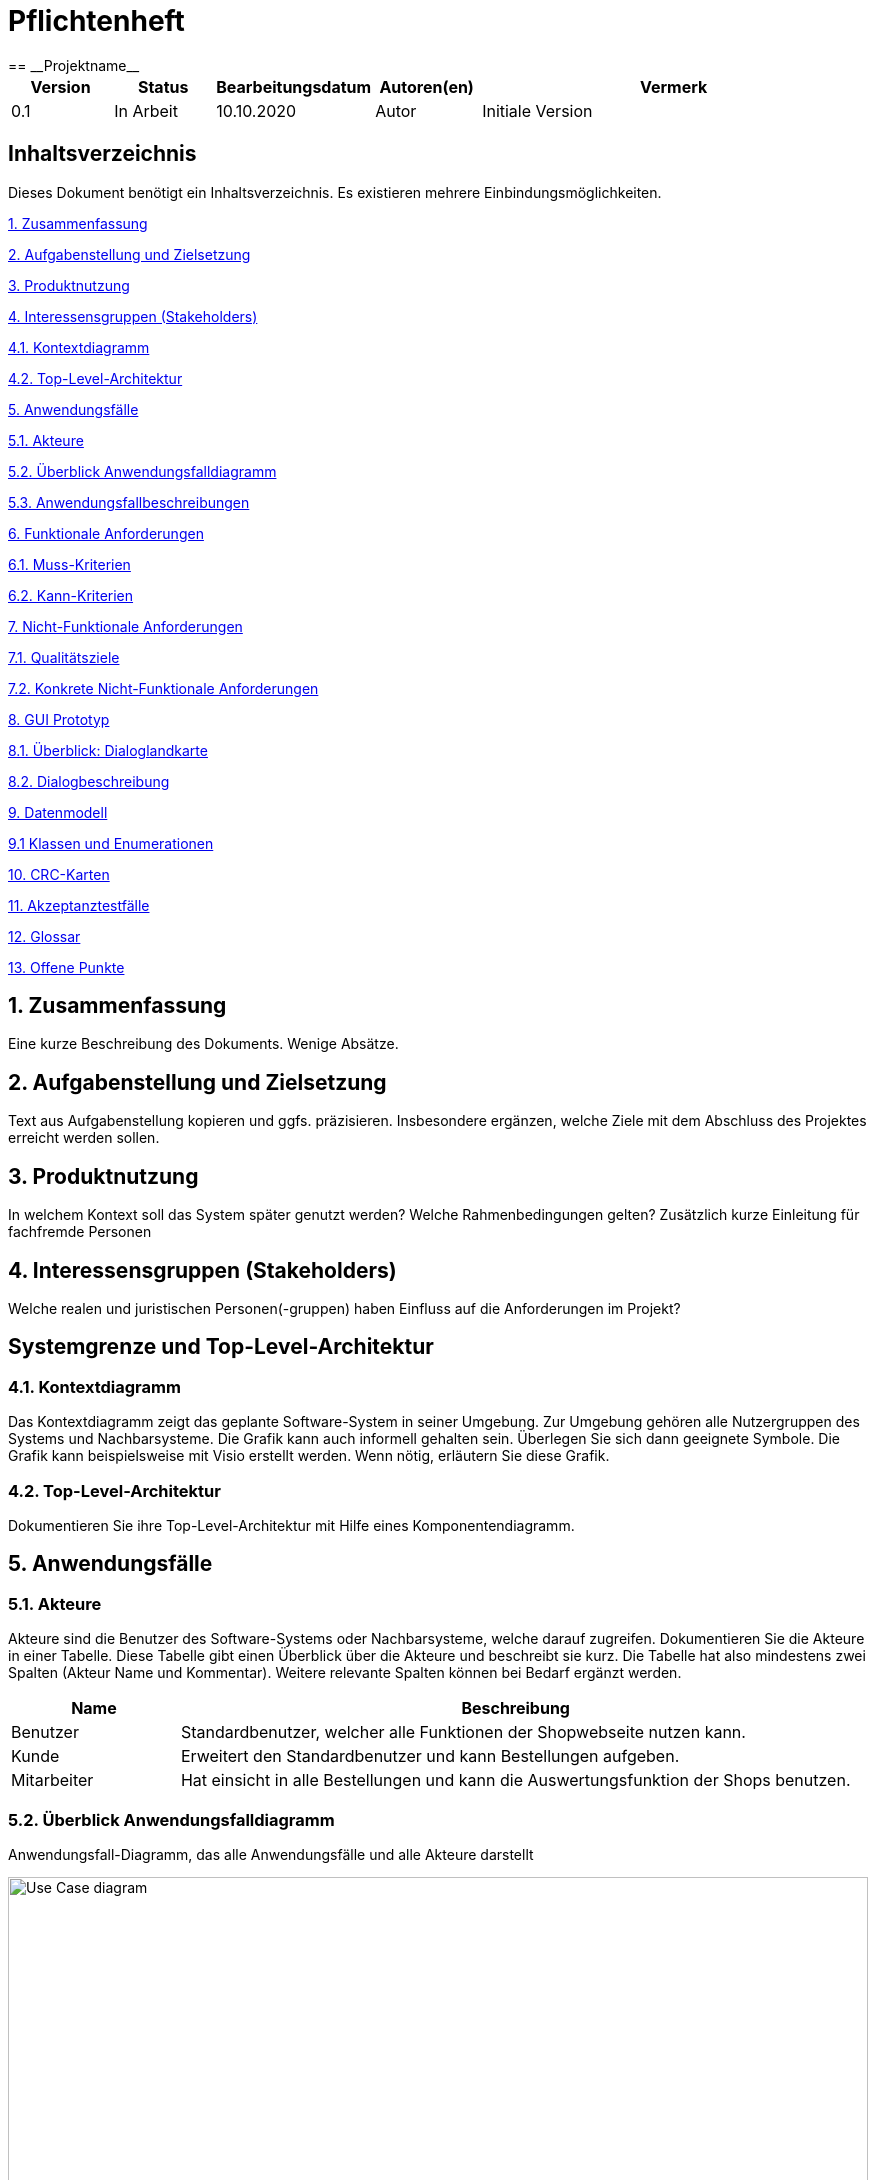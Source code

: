 = Pflichtenheft
:project_name: Projektname
== __{project_name}__

[options="header"]
[cols="1, 1, 1, 1, 4"]
|===
|Version | Status      | Bearbeitungsdatum   | Autoren(en) |  Vermerk
|0.1     | In Arbeit   | 10.10.2020          | Autor       | Initiale Version
|===

== Inhaltsverzeichnis
Dieses Dokument benötigt ein Inhaltsverzeichnis. Es existieren mehrere Einbindungsmöglichkeiten.
 
<<1. Zusammenfassung>>

<<2. Aufgabenstellung und Zielsetzung>> 

<<3. Produktnutzung>>

<<4. Interessensgruppen (Stakeholders)>>

<<4.1. Kontextdiagramm>>

<<4.2. Top-Level-Architektur>>

<<5. Anwendungsfälle>>

<<5.1. Akteure>>

<<5.2. Überblick Anwendungsfalldiagramm>>

<<5.3. Anwendungsfallbeschreibungen>>

<<6. Funktionale Anforderungen>>

<<6.1. Muss-Kriterien>>

<<6.2. Kann-Kriterien>>

<<7. Nicht-Funktionale Anforderungen>>

<<7.1. Qualitätsziele>>

<<7.2. Konkrete Nicht-Funktionale Anforderungen>>

<<8. GUI Prototyp>>

<<8.1. Überblick: Dialoglandkarte>>

<<8.2. Dialogbeschreibung>>

<<9. Datenmodell>>

<<9.1 Klassen und Enumerationen>>

<<10. CRC-Karten>>

<<11. Akzeptanztestfälle>>

<<12. Glossar>>

<<13. Offene Punkte>>

== 1. Zusammenfassung
Eine kurze Beschreibung des Dokuments. Wenige Absätze.

== 2. Aufgabenstellung und Zielsetzung
Text aus Aufgabenstellung kopieren und ggfs. präzisieren.
Insbesondere ergänzen, welche Ziele mit dem Abschluss des Projektes erreicht werden sollen.

== 3. Produktnutzung
In welchem Kontext soll das System später genutzt werden? Welche Rahmenbedingungen gelten?
Zusätzlich kurze Einleitung für fachfremde Personen

== 4. Interessensgruppen (Stakeholders)
Welche realen und juristischen Personen(-gruppen) haben Einfluss auf die Anforderungen im Projekt?

== Systemgrenze und Top-Level-Architektur

=== 4.1. Kontextdiagramm
Das Kontextdiagramm zeigt das geplante Software-System in seiner Umgebung. Zur Umgebung gehören alle Nutzergruppen des Systems und Nachbarsysteme. Die Grafik kann auch informell gehalten sein. Überlegen Sie sich dann geeignete Symbole. Die Grafik kann beispielsweise mit Visio erstellt werden. Wenn nötig, erläutern Sie diese Grafik.

=== 4.2. Top-Level-Architektur
Dokumentieren Sie ihre Top-Level-Architektur mit Hilfe eines Komponentendiagramm.

== 5. Anwendungsfälle

=== 5.1. Akteure

Akteure sind die Benutzer des Software-Systems oder Nachbarsysteme, welche darauf zugreifen. Dokumentieren Sie die Akteure in einer Tabelle. Diese Tabelle gibt einen Überblick über die Akteure und beschreibt sie kurz. Die Tabelle hat also mindestens zwei Spalten (Akteur Name und Kommentar).
Weitere relevante Spalten können bei Bedarf ergänzt werden.

// See http://asciidoctor.org/docs/user-manual/#tables
[options="header"]
[cols="1,4"]
|===
|Name |Beschreibung
|Benutzer | Standardbenutzer, welcher alle Funktionen der Shopwebseite nutzen kann.
|Kunde    | Erweitert den Standardbenutzer und kann Bestellungen aufgeben.
|Mitarbeiter| Hat einsicht in alle Bestellungen und kann die Auswertungsfunktion der Shops benutzen.
|===

=== 5.2. Überblick Anwendungsfalldiagramm
Anwendungsfall-Diagramm, das alle Anwendungsfälle und alle Akteure darstellt

[[Anwendungsfalldiagramm]]
image::./src_pflichtenheft/use_case_diagram.png[Use Case diagram, 100%, 100%, pdfwidth=100%, title= "Anwendungsfalldiagramm von{project_name}", align=center]


=== 5.3. Anwendungsfallbeschreibungen
Dieser Unterabschnitt beschreibt die Anwendungsfälle. In dieser Beschreibung müssen noch nicht alle Sonderfälle und Varianten berücksichtigt werden. Schwerpunkt ist es, die wichtigsten Anwendungsfälle des Systems zu finden. Wichtig sind solche Anwendungsfälle, die für den Auftraggeber, den Nutzer den größten Nutzen bringen.
Für komplexere Anwendungsfälle ein UML-Sequenzdiagramm ergänzen.
Einfache Anwendungsfälle mit einem Absatz beschreiben.
Die typischen Anwendungsfälle (Anlegen, Ändern, Löschen) können zu einem einzigen zusammengefasst werden.

[cols="1h, 3"]
[[UC0010]]
|===
|ID                         |**<<UC0010>>**
|Name                       |Katalog durchsuchen
|Beschreibung               |Jeder Besucher soll die Möglichkeit haben, sich den Katalog mit allen verfügbaren Artikeln anzuschauen.
|Akteure                    |Benutzer
|Auslöser                   |Auf das Navigationselement drücken, welches zum Katalog führt.
|Voraussetzungen          a| Keine
|Essenzielle Schritte     a|
1. Der Besucher drückt auf das Navigationselement.
2. Der Besucher bekommt das komplette Inventar angezeigt.
|Erweiterungen              |-
|Funktionale Voraussetzungen|
|===

[cols="1h, 3"]
[[UC0020]]
|===
|ID                         |**<<UC0020>>**
|Name                       |Artikel zum Warenkorb hinzufügen
|Beschreibung               |Der Besucher hat die Möglichkeit einen Artikel seiner Wahl seinem Warenkorb hinzuzufügen.
|Akteure                    |Benutzer
|Auslöser                   |Auf einen Artikel innerhalb des Kataloges drücken.
|Voraussetzungen          a|Artikel muss aus dem Katalog heraus geöffnet werden.
|Essenzielle Schritte     a|
1. Der Besucher drückt auf den Artikel.
2. Der Besucher bekommt Bilder des Artikels angezeigt und kann sich, falls vorhanden, für weitere Designs entscheiden.
3. Der besucher drückt auf "Artikel zum Warenkorb hinzufügen".
|Erweiterungen              |-
|Funktionale Voraussetzungen|
|===
[cols="1h, 3"]

[[UC0030]]
|===
|ID                         |**<<UC0020>>**
|Name                       |Angebot anfragen
|Beschreibung               |Hat der Besucher mehr als einen Artikel im Warenkorb, so kann er nach einem Angebotspreis fragen.
|Akteure                    |Benutzer
|Auslöser                   |Auf den Button "Angebotspreis anfragen" drücken.
|Voraussetzungen          a|Der Besucher hat mindestens zwei Artikel im Warenkorb.
|Essenzielle Schritte     a|
1. Der Besucher drückt Button "Angebotspreis anfragen".
2. Der Besucher muss seine Kontaktdaten angeben.
3. Der Besucher wird per Mail benachrichtigt.
|Erweiterungen              |-
|Funktionale Voraussetzungen|
|===
[cols="1h, 3"]
[[UC0040]]
|===
|ID                         |**<<UC0040>>**
|Name                       |Warenkorb bestellen
|Beschreibung               |Der Besucher hat die Möglichkeit seine ausgewählten Artikel kostenpflichtig zu bestellen.
|Akteure                    |Benutzer
|Auslöser                   |Auf den Button "Bestellen" im Warenkorb drücken.
|Voraussetzungen          a|Es befindet sich mindestens ein Artikel im Warenkorb.
|Essenzielle Schritte     a|
1. Auf den Button "Bestellen" im Warenkorb drücken
2. Kontaktdaten angeben.
3. Bestellungsbestätigung wird angezeigt zusammen mit den Bankdaten für die Überweisung.
|Erweiterungen              |-
|Funktionale Voraussetzungen|
|===
[cols="1h, 3"]

[[UC0050]]
|===
|ID                         |**<<UC0050>>**
|Name                       |LKW bestellen
|Beschreibung               |Holt der Kunde seinen einkauf im Hauptlager ab, so hat er die Möglichkeit einen LKW zu mieten.
|Akteure                    |Kunde
|Auslöser                   |Auf das Navigationselement "Einen LKW mieten" drücken.
|Voraussetzungen          a|Der Kunde muss eine Bestellung aufgegeben haben.
|Essenzielle Schritte     a|
1. Auf das Navigationselement drücken.
2. Die Bestellnummer eingeben, der richtige LKW wird automatisch ausgewählt.
|Erweiterungen              |-
|Funktionale Voraussetzungen|
|===


== 6. Funktionale Anforderungen

=== 6.1. Muss-Kriterien
Was das zu erstellende Programm auf alle Fälle leisten muss.
[options="header", cols="2h, 1, 3, 12"]
|===
|ID
|Version
|Name
|Description

|[[F001]]<<F001>>
|v0.1
|Katalog
a|
Das System muss jedem Nutzer einen Nur-Lesen Zugang zu existierende Produkte Mithilfe eines Katalogs bieten. 

|[[F002]]<<F002>>
|v0.1
|Produktbeschreibung
a|
Nach Anklicken eines Produktes von einem Nutzer, muss das System dem Nutzer die Möglichkeit bieten, die Beschreibung des gewählten Produktes anzuschauen.
Folgende Information über das Produkt muss gezeigt werden:

- Name
- Preis
- Farbe
- Bezug
- Lieferant

|[[F003]]<<F003>>
|v0.1
|Warenkorb 
a|
Das System muss dem Nutzer einen Warenkorb bieten, in dem er ausgewählte Produkte speichern kann.

Das System muss dem Nutzer die Möglichkeit bieten, eine selbst ausgewählte Menge eines Produktes dem Warenkorb hinzuzufügen.

Das System muss dem Nutzer die Möglichkeit bieten, den Warenkorb anzuschauen.

Folgende Information muss gezeigt werden: 

- Name des Produktes
- Menge des Produktes
- Preis des Produktes bezüglich der Menge
- Kaufpreis
- Link zum Produkt


|[[F004]]<<F004>>
|v0.1
|Bestellung
a|
Das System muss dem Nutzer die Möglichkeit bieten, zum Warenkorb hinzugefügte Produkte zu kaufen. 

Das System muss dem Nutzer die Möglichkeit bieten, Lieferungsoptionen für zukaufende Produkte auszuwählen. 

Lieferungsoptionen:

- Abholung vom Hauptlager
- Lieferung nach Hause

|[[F005]]<<F005>>
|v0.1
|LKW mieten
a|
Wenn „Abholung vom Hauptlager“ als Lieferungsoption gewählt wurde, muss das System dem Nutzer die Möglichkeit bieten, während/nach einer Bestellung einen LKW zu mieten.

Das System muss Mitarbeitern von Möbel-Hier die Möglichkeit bieten, einen LKW kostenlos zu Mieten. 

|[[F006]]<<F006>>
|v0.1
|Bearbeitungsstand
a|
Das System muss für jede eingegangene Bestellung einen Bearbeitungsstand speichern.

Das System muss dem Nutzer die Möglichkeit bieten, den Bearbeitungsstand dessen Bestellung anzuschauen.

Das System muss den Mitarbeitern von Möbel-Hier die Möglichkeit bieten, den Bearbeitungsstand jeder Bestellung anzuschauen. 

Das System muss den Mitarbeitern von Möbel-Hier die Möglichkeit bieten, den Bearbeitungsstand einer Bestellung zu ändern. 

Authentifikation:

- Entweder über Login
- Oder geheime Webadresse 

|[[F007]]<<F007>>
|v0.1
|Ab- und Umbestellen 
a|
Das System muss jedem Nutzer die Möglichkeit bieten, gekaufte Produkte abzu- und umzubestellen. 

Das System muss je nach Bearbeitungstand eine Rücklieferungs- und Bearbeitungsgebühr errechnen. 

|[[F008]]<<F008>>
|v0.1
|Sortiment ändern
a|
Das System muss der Geschäftsführung die Möglichkeit bieten, das Sortiment zu ändern.

Authentifikation:

- Entweder über Login
- Oder geheime Webadresse 

|[[F009]]<<F009>>
|v0.1
|Monatliche Abrechnung 
a|
Das System muss eine monatliche Abrechnung erstellen, in der die Verkäufe nach Großlieferanten aufgegliedert aufgeführt sind. 
Die monatliche Abrechnung muss Vergleich zum Vormonat enthalten. 

Das System muss der Geschäftsführung die Möglichkeit bieten, die monatliche Abrechnung anzuschauen.

Authentifikation:

- Entweder über Login
- Oder geheime Webadresse 

|===

=== 6.2. Kann-Kriterien
Anforderungen die das Programm leisten können soll, aber für den korrekten Betrieb entbehrlich sind.

[options="header", cols="2h, 1, 3, 12"]
|===
|ID
|Version
|Name
|Description

|[[F010]]<<F010>>
|v0.1
|Lieferanten ausnehmen/hinzufügen
a|
Das System kann der Geschäftsführung die Möglichkeit bieten, Lieferanten auszunehmen/hinzuzufügen. 

Authentifikation:

- Entweder über Login
- Oder geheime Webadresse 

|[[F011]]<<F011>>
|v0.1
|Produkte Ausblenden
a|
Das System kann der Geschäftsführung die Möglichkeit bieten, Produkte auszublenden.

Authentifikation:

- Entweder über Login
- Oder geheime Webadresse 

|[[F012]]<<F012>>
|v0.1
|Senden von Emails
a|
Wenn Produkte für Abholung bereit sind, kann das System den Kunde automatisch per Email benachrichtigen.

|===


== 7. Nicht-Funktionale Anforderungen

=== 7.1. Qualitätsziele

Dokumentieren Sie in einer Tabelle die Qualitätsziele, welche das System erreichen soll, sowie deren Priorität.

=== 7.2. Konkrete Nicht-Funktionale Anforderungen

Beschreiben Sie Nicht-Funktionale Anforderungen, welche dazu dienen, die zuvor definierten Qualitätsziele zu erreichen.
Achten Sie darauf, dass deren Erfüllung (mindestens theoretisch) messbar sein muss.

== 8. GUI Prototyp

In diesem Kapitel soll ein Entwurf der Navigationsmöglichkeiten und Dialoge des Systems erstellt werden.
Idealerweise entsteht auch ein grafischer Prototyp, welcher dem Kunden zeigt, wie sein System visuell umgesetzt werden soll.
Konkrete Absprachen - beispielsweise ob der grafische Prototyp oder die Dialoglandkarte höhere Priorität hat - sind mit dem Kunden zu treffen.

=== 8.1. Überblick: Dialoglandkarte
Erstellen Sie ein Übersichtsdiagramm, das das Zusammenspiel Ihrer Masken zur Laufzeit darstellt. Also mit welchen Aktionen zwischen den Masken navigiert wird.
//Die nachfolgende Abbildung zeigt eine an die Pinnwand gezeichnete Dialoglandkarte. Ihre Karte sollte zusätzlich die Buttons/Funktionen darstellen, mit deren Hilfe Sie zwischen den Masken navigieren.

=== 8.2. Dialogbeschreibung
Für jeden Dialog:

1. Kurze textuelle Dialogbeschreibung eingefügt: Was soll der jeweilige Dialog? Was kann man damit tun? Überblick?
2. Maskenentwürfe (Screenshot, Mockup)
3. Maskenelemente (Ein/Ausgabefelder, Aktionen wie Buttons, Listen, …)
4. Evtl. Maskendetails, spezielle Widgets

== 9. Datenmodell 

=== Überblick: Klassendiagramm
Vorläufiges UML-Analyseklassendiagramm
[[class_diagram]]
image::./src_pflichtenheft/images/class_diagram.png[Class diagram, 100%, 100%, pdfwidth=100%, title= "Class Diagram", align=center]

=== 9.1 Klassen und Enumerationen 
Dieser Abschnitt stellt eine Vereinigung von Glossar und der Beschreibung von Klassen/Enumerationen dar. Jede Klasse und Enumeration wird in Form eines Glossars textuell beschrieben. Zusätzlich werden eventuellen Konsistenz- und Formatierungsregeln aufgeführt.

// See http://asciidoctor.org/docs/user-manual/#tables
[options="header"]
|===
|Klasse/Enumeration |Beschreibung 
|Controller | Manager aller Bestellungen und Rechnungen (Hauptklasse) 
|Order | Informationen einer Bestellung 
| Customer | Informationen eines Kunden 
| Inventory | Verwaltung der angebotenen Produkte
| InventoryItem | Angaben zu einem spezifischen Produkt 
| Stock | Informationen zu dem Bestand und Lagerort eines Produktes 
| Settlements | Verwaltung aller Rechnungen 
| Bill | Informationen einer spezifischen Rechnung 
| Delivery | Verwaltung der Lieferung an den Kunden 
| SupplyToStock | Verwaltung der Lieferung in das Hauptlager einer Bestellung
| TruckRental | Verwaltung der Vermietung von LKW's einer Bestellung
| Truck | Informationen zu vermietetem LKW 
|===

== 10. CRC-Karten 

=== Überblick
[[CRC-Karten]]
image::./src_pflichtenheft/images/CRC-Karten.png[, 100%, 100%, pdfwidth=100%, align=center]

== 11. Akzeptanztestfälle 
Mithilfe von Akzeptanztests wird geprüft, ob die Software die funktionalen Erwartungen und Anforderungen im Gebrauch erfüllt. Diese sollen und können aus den Anwendungsfallbeschreibungen und den UML-Sequenzdiagrammen abgeleitet werden. D.h., pro (komplexen) Anwendungsfall gibt es typischerweise mindestens ein Sequenzdiagramm (welches ein Szenarium beschreibt). Für jedes Szenarium sollte es einen Akzeptanztestfall geben. Listen Sie alle Akzeptanztestfälle in tabellarischer Form auf.
Jeder Testfall soll mit einer ID versehen werde, um später zwischen den Dokumenten (z.B. im Test-Plan) referenzieren zu können.

== 12. Glossar 
Sämtliche Begriffe, die innerhalb des Projektes verwendet werden und deren gemeinsames Verständnis aller beteiligten Stakeholder essentiell ist, sollten hier aufgeführt werden.
Insbesondere Begriffe der zu implementierenden Domäne wurden bereits beschrieben, jedoch gibt es meist mehr Begriffe, die einer Beschreibung bedürfen. +
Beispiel: Was bedeutet "Kunde"? Ein Nutzer des Systems? Der Kunde des Projektes (Auftraggeber)?

== 13. Offene Punkte 
Offene Punkte werden entweder direkt in der Spezifikation notiert. Wenn das Pflichtenheft zum finalen Review vorgelegt wird, sollte es keine offenen Punkte mehr geben.

